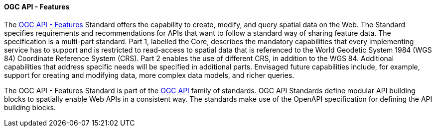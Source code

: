 ==== OGC API - Features

The https://ogcapi.ogc.org/features[OGC API - Features] Standard offers the capability to create, modify, and query spatial data on the Web. The Standard specifies requirements and recommendations for APIs that want to follow a standard way of sharing feature data. The specification is a multi-part standard. Part 1, labelled the Core, describes the mandatory capabilities that every implementing service has to support and is restricted to read-access to spatial data that is referenced to the World Geodetic System 1984 (WGS 84) Coordinate Reference System (CRS). Part 2 enables the use of different CRS, in addition to the WGS 84. Additional capabilities that address specific needs will be specified in additional parts. Envisaged future capabilities include, for example, support for creating and modifying data, more complex data models, and richer queries.

The OGC API - Features Standard is part of the https://ogcapi.ogc.org[OGC API] family of standards. OGC API Standards define modular API building blocks to spatially enable Web APIs in a consistent way. The standards make use of the OpenAPI specification for defining the API building blocks.
